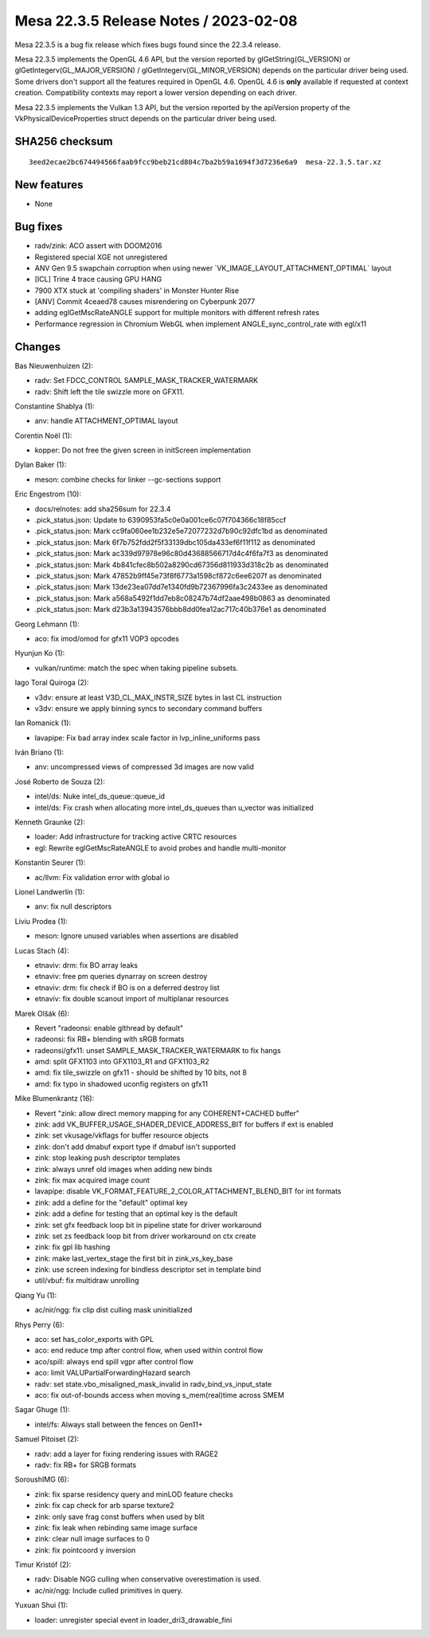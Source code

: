 Mesa 22.3.5 Release Notes / 2023-02-08
======================================

Mesa 22.3.5 is a bug fix release which fixes bugs found since the 22.3.4 release.

Mesa 22.3.5 implements the OpenGL 4.6 API, but the version reported by
glGetString(GL_VERSION) or glGetIntegerv(GL_MAJOR_VERSION) /
glGetIntegerv(GL_MINOR_VERSION) depends on the particular driver being used.
Some drivers don't support all the features required in OpenGL 4.6. OpenGL
4.6 is **only** available if requested at context creation.
Compatibility contexts may report a lower version depending on each driver.

Mesa 22.3.5 implements the Vulkan 1.3 API, but the version reported by
the apiVersion property of the VkPhysicalDeviceProperties struct
depends on the particular driver being used.

SHA256 checksum
---------------

::

    3eed2ecae2bc674494566faab9fcc9beb21cd804c7ba2b59a1694f3d7236e6a9  mesa-22.3.5.tar.xz


New features
------------

- None


Bug fixes
---------

- radv/zink: ACO assert with DOOM2016
- Registered special XGE not unregistered
- ANV Gen 9.5 swapchain corruption when using newer \`VK_IMAGE_LAYOUT_ATTACHMENT_OPTIMAL` layout
- [ICL] Trine 4 trace causing GPU HANG
- 7900 XTX stuck at 'compiling shaders' in Monster Hunter Rise
- [ANV] Commit 4ceaed78 causes misrendering on Cyberpunk 2077
- adding eglGetMscRateANGLE support for multiple monitors with different refresh rates
- Performance regression in Chromium WebGL when implement  ANGLE_sync_control_rate with egl/x11


Changes
-------

Bas Nieuwenhuizen (2):

- radv: Set FDCC_CONTROL SAMPLE_MASK_TRACKER_WATERMARK
- radv: Shift left the tile swizzle more on GFX11.

Constantine Shablya (1):

- anv: handle ATTACHMENT_OPTIMAL layout

Corentin Noël (1):

- kopper: Do not free the given screen in initScreen implementation

Dylan Baker (1):

- meson: combine checks for linker --gc-sections support

Eric Engestrom (10):

- docs/relnotes: add sha256sum for 22.3.4
- .pick_status.json: Update to 6390953fa5c0e0a001ce6c07f704366c18f85ccf
- .pick_status.json: Mark cc9fa060ee1b232e5e72077232d7b90c92dfc1bd as denominated
- .pick_status.json: Mark 6f7b752fdd2f5f33139dbc105da433ef6f11f112 as denominated
- .pick_status.json: Mark ac339d97978e96c80d43688566717d4c4f6fa7f3 as denominated
- .pick_status.json: Mark 4b841cfec8b502a8290cd67356d811933d318c2b as denominated
- .pick_status.json: Mark 47852b9ff45e73f8f6773a1598cf872c6ee6207f as denominated
- .pick_status.json: Mark 13de23ea07dd7e1340fd9b72367996fa3c2433ee as denominated
- .pick_status.json: Mark a568a5492f1dd7eb8c08247b74df2aae498b0863 as denominated
- .pick_status.json: Mark d23b3a13943576bbb8dd0fea12ac717c40b376e1 as denominated

Georg Lehmann (1):

- aco: fix imod/omod for gfx11 VOP3 opcodes

Hyunjun Ko (1):

- vulkan/runtime: match the spec when taking pipeline subsets.

Iago Toral Quiroga (2):

- v3dv: ensure at least V3D_CL_MAX_INSTR_SIZE bytes in last CL instruction
- v3dv: ensure we apply binning syncs to secondary command buffers

Ian Romanick (1):

- lavapipe: Fix bad array index scale factor in lvp_inline_uniforms pass

Iván Briano (1):

- anv: uncompressed views of compressed 3d images are now valid

José Roberto de Souza (2):

- intel/ds: Nuke intel_ds_queue::queue_id
- intel/ds: Fix crash when allocating more intel_ds_queues than u_vector was initialized

Kenneth Graunke (2):

- loader: Add infrastructure for tracking active CRTC resources
- egl: Rewrite eglGetMscRateANGLE to avoid probes and handle multi-monitor

Konstantin Seurer (1):

- ac/llvm: Fix validation error with global io

Lionel Landwerlin (1):

- anv: fix null descriptors

Liviu Prodea (1):

- meson: Ignore unused variables when assertions are disabled

Lucas Stach (4):

- etnaviv: drm: fix BO array leaks
- etnaviv: free pm queries dynarray on screen destroy
- etnaviv: drm: fix check if BO is on a deferred destroy list
- etnaviv: fix double scanout import of multiplanar resources

Marek Olšák (6):

- Revert "radeonsi: enable glthread by default"
- radeonsi: fix RB+ blending with sRGB formats
- radeonsi/gfx11: unset SAMPLE_MASK_TRACKER_WATERMARK to fix hangs
- amd: split GFX1103 into GFX1103_R1 and GFX1103_R2
- amd: fix tile_swizzle on gfx11 - should be shifted by 10 bits, not 8
- amd: fix typo in shadowed uconfig registers on gfx11

Mike Blumenkrantz (16):

- Revert "zink: allow direct memory mapping for any COHERENT+CACHED buffer"
- zink: add VK_BUFFER_USAGE_SHADER_DEVICE_ADDRESS_BIT for buffers if ext is enabled
- zink: set vkusage/vkflags for buffer resource objects
- zink: don't add dmabuf export type if dmabuf isn't supported
- zink: stop leaking push descriptor templates
- zink: always unref old images when adding new binds
- zink: fix max acquired image count
- lavapipe: disable VK_FORMAT_FEATURE_2_COLOR_ATTACHMENT_BLEND_BIT for int formats
- zink: add a define for the "default" optimal key
- zink: add a define for testing that an optimal key is the default
- zink: set gfx feedback loop bit in pipeline state for driver workaround
- zink: set zs feedback loop bit from driver workaround on ctx create
- zink: fix gpl lib hashing
- zink: make last_vertex_stage the first bit in zink_vs_key_base
- zink: use screen indexing for bindless descriptor set in template bind
- util/vbuf: fix multidraw unrolling

Qiang Yu (1):

- ac/nir/ngg: fix clip dist culling mask uninitialized

Rhys Perry (6):

- aco: set has_color_exports with GPL
- aco: end reduce tmp after control flow, when used within control flow
- aco/spill: always end spill vgpr after control flow
- aco: limit VALUPartialForwardingHazard search
- radv: set state.vbo_misaligned_mask_invalid in radv_bind_vs_input_state
- aco: fix out-of-bounds access when moving s_mem(real)time across SMEM

Sagar Ghuge (1):

- intel/fs: Always stall between the fences on Gen11+

Samuel Pitoiset (2):

- radv: add a layer for fixing rendering issues with RAGE2
- radv: fix RB+ for SRGB formats

SoroushIMG (6):

- zink: fix sparse residency query and minLOD feature checks
- zink: fix cap check for arb sparse texture2
- zink: only save frag const buffers when used by blit
- zink: fix leak when rebinding same image surface
- zink: clear null image surfaces to 0
- zink: fix pointcoord y inversion

Timur Kristóf (2):

- radv: Disable NGG culling when conservative overestimation is used.
- ac/nir/ngg: Include culled primitives in query.

Yuxuan Shui (1):

- loader: unregister special event in loader_dri3_drawable_fini

